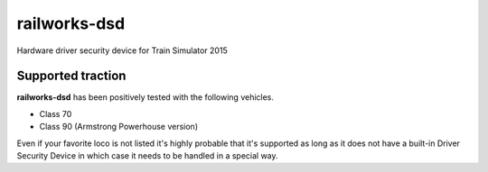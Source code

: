 railworks-dsd
=============

.. image:: https://ci.appveyor.com/api/projects/status/cmwsfb6jf2e5fq2t/branch/master?svg=true
   :target: https://ci.appveyor.com/project/centralniak/railworks-dsd
.. image:: https://codeclimate.com/github/centralniak/railworks-dsd/badges/gpa.svg
   :target: https://codeclimate.com/github/centralniak/railworks-dsd

Hardware driver security device for Train Simulator 2015


Supported traction
------------------

**railworks-dsd** has been positively tested with the following vehicles.

* Class 70
* Class 90 (Armstrong Powerhouse version)

Even if your favorite loco is not listed it's highly probable that it's supported as long as it does not have a built-in
Driver Security Device in which case it needs to be handled in a special way.
